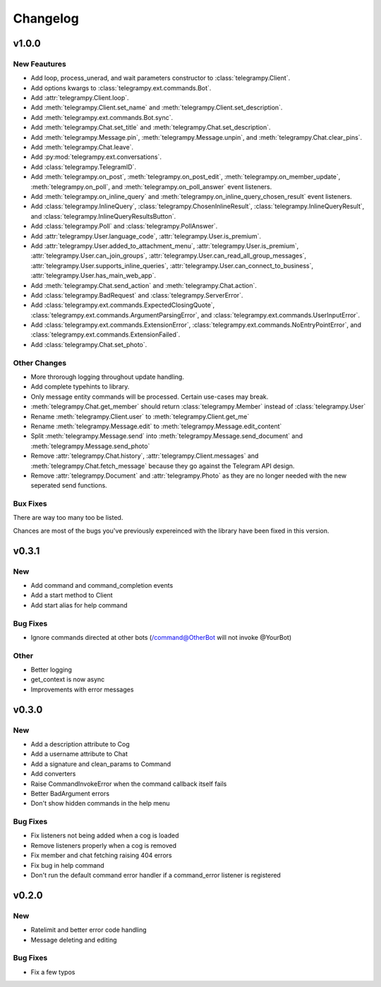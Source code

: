 Changelog
==========

v1.0.0
------

New Feautures
~~~~~~~~~~~~~
- Add loop, process_unerad, and wait parameters constructor to :class:`telegrampy.Client`.
- Add options kwargs to :class:`telegrampy.ext.commands.Bot`.
- Add :attr:`telegrampy.Client.loop`.
- Add :meth:`telegrampy.Client.set_name` and :meth:`telegrampy.Client.set_description`.
- Add :meth:`telegrampy.ext.commands.Bot.sync`.
- Add :meth:`telegrampy.Chat.set_title` and :meth:`telegrampy.Chat.set_description`.
- Add :meth:`telegrampy.Message.pin`, :meth:`telegrampy.Message.unpin`, and :meth:`telegrampy.Chat.clear_pins`.
- Add :meth:`telegrampy.Chat.leave`.
- Add :py:mod:`telegrampy.ext.conversations`.
- Add :class:`telegrampy.TelegramID`.
- Add :meth:`telegrampy.on_post`, :meth:`telegrampy.on_post_edit`, :meth:`telegrampy.on_member_update`, :meth:`telegrampy.on_poll`, and :meth:`telegrampy.on_poll_answer` event listeners.
- Add :meth:`telegrampy.on_inline_query` and :meth:`telegrampy.on_inline_query_chosen_result` event listeners.
- Add :class:`telegrampy.InlineQuery`, :class:`telegrampy.ChosenInlineResult`, :class:`telegrampy.InlineQueryResult`, and :class:`telegrampy.InlineQueryResultsButton`.
- Add :class:`telegrampy.Poll` and :class:`telegrampy.PollAnswer`.
- Add :attr:`telegrampy.User.language_code`, :attr:`telegrampy.User.is_premium`.
- Add :attr:`telegrampy.User.added_to_attachment_menu`, :attr:`telegrampy.User.is_premium`, :attr:`telegrampy.User.can_join_groups`, :attr:`telegrampy.User.can_read_all_group_messages`, :attr:`telegrampy.User.supports_inline_queries`, :attr:`telegrampy.User.can_connect_to_business`, :attr:`telegrampy.User.has_main_web_app`.
- Add :meth:`telegrampy.Chat.send_action` and :meth:`telegrampy.Chat.action`.
- Add :class:`telegrampy.BadRequest` and :class:`telegrampy.ServerError`.
- Add :class:`telegrampy.ext.commands.ExpectedClosingQuote`, :class:`telegrampy.ext.commands.ArgumentParsingError`, and :class:`telegrampy.ext.commands.UserInputError`.
- Add :class:`telegrampy.ext.commands.ExtensionError`, :class:`telegrampy.ext.commands.NoEntryPointError`, and :class:`telegrampy.ext.commands.ExtensionFailed`.
- Add :class:`telegrampy.Chat.set_photo`.

Other Changes
~~~~~~~~~~~~~
- More throrough logging throughout update handling.
- Add complete typehints to library.
- Only message entity commands will be processed. Certain use-cases may break.
- :meth:`telegrampy.Chat.get_member` should return :class:`telegrampy.Member` instead of :class:`telegrampy.User`
- Rename :meth:`telegrampy.Client.user` to :meth:`telegrampy.Client.get_me`
- Rename :meth:`telegrampy.Message.edit` to :meth:`telegrampy.Message.edit_content`
- Split :meth:`telegrampy.Message.send` into :meth:`telegrampy.Message.send_document` and :meth:`telegrampy.Message.send_photo`
- Remove :attr:`telegrampy.Chat.history`, :attr:`telegrampy.Client.messages` and :meth:`telegrampy.Chat.fetch_message`  because they go against the Telegram API design.
- Remove :attr:`telegrampy.Document` and :attr:`telegrampy.Photo` as they are no longer needed with the new seperated send functions.

Bux Fixes
~~~~~~~~~
There are way too many too be listed.

Chances are most of the bugs you've previously expereinced with the library have been fixed in this version.


v0.3.1
------

New
~~~
- Add command and command_completion events
- Add a start method to Client
- Add start alias for help command

Bug Fixes
~~~~~~~~~
- Ignore commands directed at other bots (/command@OtherBot will not invoke @YourBot)

Other
~~~~~
- Better logging
- get_context is now async
- Improvements with error messages

v0.3.0
------

New
~~~
- Add a description attribute to Cog
- Add a username attribute to Chat
- Add a signature and clean_params to Command
- Add converters
- Raise CommandInvokeError when the command callback itself fails
- Better BadArgument errors
- Don't show hidden commands in the help menu

Bug Fixes
~~~~~~~~~
- Fix listeners not being added when a cog is loaded
- Remove listeners properly when a cog is removed
- Fix member and chat fetching raising 404 errors
- Fix bug in help command
- Don't run the default command error handler if a command_error listener is registered

v0.2.0
------

New
~~~
- Ratelimit and better error code handling
- Message deleting and editing

Bug Fixes
~~~~~~~~~
- Fix a few typos
